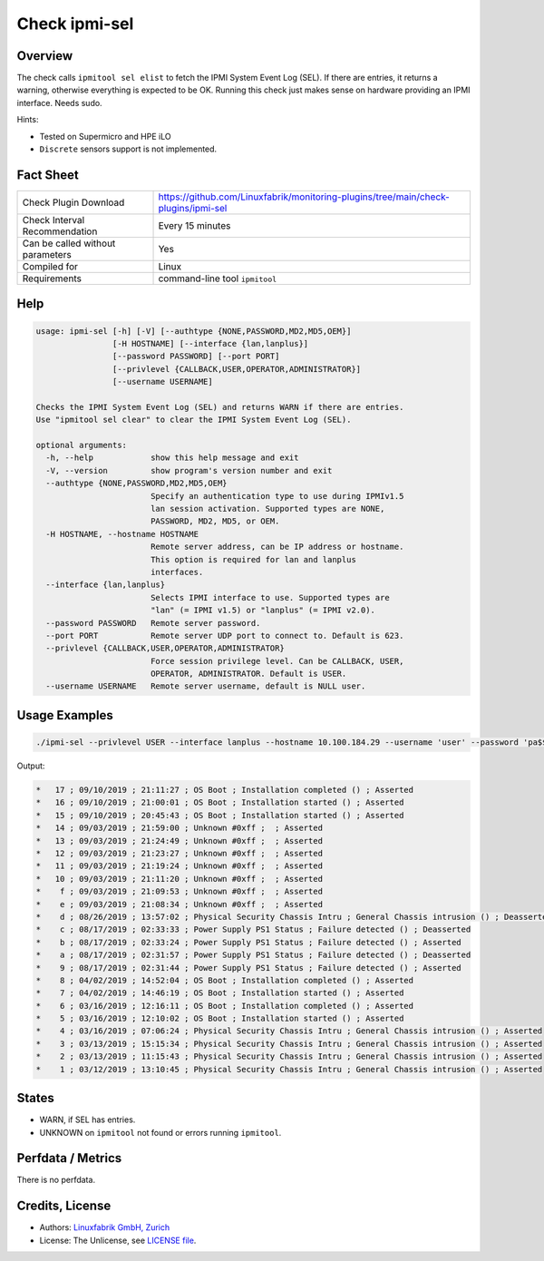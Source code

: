 Check ipmi-sel
==============

Overview
--------

The check calls ``ipmitool sel elist`` to fetch the IPMI System Event Log (SEL). If there are entries, it returns a warning, otherwise everything is expected to be OK. Running this check just makes sense on hardware providing an IPMI interface. Needs sudo.

Hints:

* Tested on Supermicro and HPE iLO
* ``Discrete`` sensors support is not implemented.


Fact Sheet
----------

.. csv-table::
    :widths: 30, 70
    
    "Check Plugin Download",                "https://github.com/Linuxfabrik/monitoring-plugins/tree/main/check-plugins/ipmi-sel"
    "Check Interval Recommendation",        "Every 15 minutes"
    "Can be called without parameters",     "Yes"
    "Compiled for",                         "Linux"
    "Requirements",                         "command-line tool ``ipmitool``"


Help
----

.. code-block:: text

    usage: ipmi-sel [-h] [-V] [--authtype {NONE,PASSWORD,MD2,MD5,OEM}]
                    [-H HOSTNAME] [--interface {lan,lanplus}]
                    [--password PASSWORD] [--port PORT]
                    [--privlevel {CALLBACK,USER,OPERATOR,ADMINISTRATOR}]
                    [--username USERNAME]

    Checks the IPMI System Event Log (SEL) and returns WARN if there are entries.
    Use "ipmitool sel clear" to clear the IPMI System Event Log (SEL).

    optional arguments:
      -h, --help            show this help message and exit
      -V, --version         show program's version number and exit
      --authtype {NONE,PASSWORD,MD2,MD5,OEM}
                            Specify an authentication type to use during IPMIv1.5
                            lan session activation. Supported types are NONE,
                            PASSWORD, MD2, MD5, or OEM.
      -H HOSTNAME, --hostname HOSTNAME
                            Remote server address, can be IP address or hostname.
                            This option is required for lan and lanplus
                            interfaces.
      --interface {lan,lanplus}
                            Selects IPMI interface to use. Supported types are
                            "lan" (= IPMI v1.5) or "lanplus" (= IPMI v2.0).
      --password PASSWORD   Remote server password.
      --port PORT           Remote server UDP port to connect to. Default is 623.
      --privlevel {CALLBACK,USER,OPERATOR,ADMINISTRATOR}
                            Force session privilege level. Can be CALLBACK, USER,
                            OPERATOR, ADMINISTRATOR. Default is USER.
      --username USERNAME   Remote server username, default is NULL user.


Usage Examples
--------------

.. code-block:: bash

    ./ipmi-sel --privlevel USER --interface lanplus --hostname 10.100.184.29 --username 'user' --password 'pa$$word'
    
Output:

.. code-block:: text

    *   17 ; 09/10/2019 ; 21:11:27 ; OS Boot ; Installation completed () ; Asserted
    *   16 ; 09/10/2019 ; 21:00:01 ; OS Boot ; Installation started () ; Asserted
    *   15 ; 09/10/2019 ; 20:45:43 ; OS Boot ; Installation started () ; Asserted
    *   14 ; 09/03/2019 ; 21:59:00 ; Unknown #0xff ;  ; Asserted
    *   13 ; 09/03/2019 ; 21:24:49 ; Unknown #0xff ;  ; Asserted
    *   12 ; 09/03/2019 ; 21:23:27 ; Unknown #0xff ;  ; Asserted
    *   11 ; 09/03/2019 ; 21:19:24 ; Unknown #0xff ;  ; Asserted
    *   10 ; 09/03/2019 ; 21:11:20 ; Unknown #0xff ;  ; Asserted
    *    f ; 09/03/2019 ; 21:09:53 ; Unknown #0xff ;  ; Asserted
    *    e ; 09/03/2019 ; 21:08:34 ; Unknown #0xff ;  ; Asserted
    *    d ; 08/26/2019 ; 13:57:02 ; Physical Security Chassis Intru ; General Chassis intrusion () ; Deasserted
    *    c ; 08/17/2019 ; 02:33:33 ; Power Supply PS1 Status ; Failure detected () ; Deasserted
    *    b ; 08/17/2019 ; 02:33:24 ; Power Supply PS1 Status ; Failure detected () ; Asserted
    *    a ; 08/17/2019 ; 02:31:57 ; Power Supply PS1 Status ; Failure detected () ; Deasserted
    *    9 ; 08/17/2019 ; 02:31:44 ; Power Supply PS1 Status ; Failure detected () ; Asserted
    *    8 ; 04/02/2019 ; 14:52:04 ; OS Boot ; Installation completed () ; Asserted
    *    7 ; 04/02/2019 ; 14:46:19 ; OS Boot ; Installation started () ; Asserted
    *    6 ; 03/16/2019 ; 12:16:11 ; OS Boot ; Installation completed () ; Asserted
    *    5 ; 03/16/2019 ; 12:10:02 ; OS Boot ; Installation started () ; Asserted
    *    4 ; 03/16/2019 ; 07:06:24 ; Physical Security Chassis Intru ; General Chassis intrusion () ; Asserted
    *    3 ; 03/13/2019 ; 15:15:34 ; Physical Security Chassis Intru ; General Chassis intrusion () ; Asserted
    *    2 ; 03/13/2019 ; 11:15:43 ; Physical Security Chassis Intru ; General Chassis intrusion () ; Asserted
    *    1 ; 03/12/2019 ; 13:10:45 ; Physical Security Chassis Intru ; General Chassis intrusion () ; Asserted


States
------

* WARN, if SEL has entries.
* UNKNOWN on ``ipmitool`` not found or errors running ``ipmitool``.


Perfdata / Metrics
------------------

There is no perfdata.


Credits, License
----------------

* Authors: `Linuxfabrik GmbH, Zurich <https://www.linuxfabrik.ch>`_
* License: The Unlicense, see `LICENSE file <https://unlicense.org/>`_.
